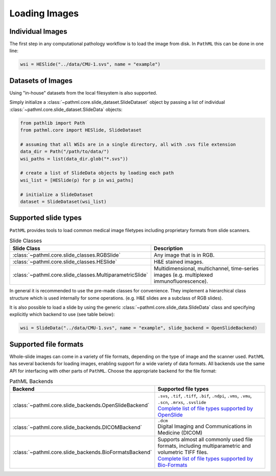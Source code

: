 Loading Images
==============

Individual Images
-----------------

The first step in any computational pathology workflow is to load the image from disk.
In ``PathML`` this can be done in one line:

.. code-block::

    wsi = HESlide("../data/CMU-1.svs", name = "example")

Datasets of Images
------------------

Using "in-house" datasets from the local filesystem is also supported.

Simply initialize a :class:`~pathml.core.slide_dataset.SlideDataset` object by passing a list of
individual :class:`~pathml.core.slide_dataset.SlideData` objects:

.. code-block::

    from pathlib import Path
    from pathml.core import HESlide, SlideDataset

    # assuming that all WSIs are in a single directory, all with .svs file extension
    data_dir = Path("/path/to/data/")
    wsi_paths = list(data_dir.glob("*.svs"))

    # create a list of SlideData objects by loading each path
    wsi_list = [HESlide(p) for p in wsi_paths]

    # initialize a SlideDataset
    dataset = SlideDataset(wsi_list)


Supported slide types
---------------------

``PathML`` provides tools to load common medical image filetypes including proprietary formats from slide scanners.

.. list-table:: Slide Classes
   :widths: 20 60
   :header-rows: 1

   * - Slide Class
     - Description
   * - :class:`~pathml.core.slide_classes.RGBSlide`
     - Any image that is in RGB.
   * - :class:`~pathml.core.slide_classes.HESlide`
     - H&E stained images.
   * - :class:`~pathml.core.slide_classes.MultiparametricSlide`
     - Multidimensional, multichannel, time-series images (e.g. multiplexed immunofluorescence). 


In general it is recommended to use the pre-made classes for convenience. They implement a hierarchical
class structure which is used internally for some operations. (e.g. H&E slides are a subclass of RGB slides).

It is also possible to load a slide by using the generic :class:`~pathml.core.slide_data.SlideData` class and specifying
explicitly which backend to use (see table below):

.. code-block::

    wsi = SlideData("../data/CMU-1.svs", name = "example", slide_backend = OpenSlideBackend)

Supported file formats
----------------------

Whole-slide images can come in a variety of file formats, depending on the type of image and the scanner used.
``PathML`` has several backends for loading images, enabling support for a wide variety of data formats.
All backends use the same API for interfacing with other parts of ``PathML``. Choose the appropriate backend
for the file format:


.. list-table:: PathML Backends
   :widths: 20 60
   :header-rows: 1

   * - Backend
     - Supported file types
   * - :class:`~pathml.core.slide_backends.OpenSlideBackend`
     - | ``.svs``, ``.tif``, ``.tiff``, ``.bif``, ``.ndpi``, ``.vms``, ``.vmu``, ``.scn``, ``.mrxs``, ``.svslide``
       | `Complete list of file types supported by OpenSlide <https://openslide.org/formats/>`_
   * - :class:`~pathml.core.slide_backends.DICOMBackend`
     - | ``.dcm``
       | Digital Imaging and Communications in Medicine (DICOM)
   * - :class:`~pathml.core.slide_backends.BioFormatsBackend`
     - | Supports almost all commonly used file formats, including multiparametric and volumetric TIFF files.
       | `Complete list of file types supported by Bio-Formats <https://docs.openmicroscopy.org/bio-formats/latest/supported-formats.html>`_
